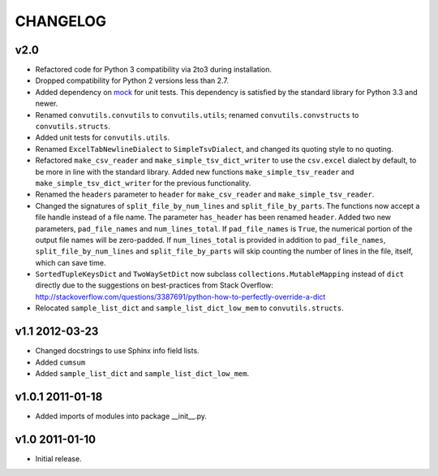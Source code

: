 #########
CHANGELOG
#########

v2.0
====

* Refactored code for Python 3 compatibility via 2to3 during installation.
* Dropped compatibility for Python 2 versions less than 2.7.
* Added dependency on `mock`_ for unit tests. This dependency is
  satisfied by the standard library for Python 3.3 and newer.
* Renamed ``convutils.convutils`` to ``convutils.utils``; renamed
  ``convutils.convstructs`` to ``convutils.structs``.
* Added unit tests for ``convutils.utils``.
* Renamed ``ExcelTabNewlineDialect`` to ``SimpleTsvDialect``, and
  changed its quoting style to no quoting.
* Refactored ``make_csv_reader`` and ``make_simple_tsv_dict_writer`` to
  use the ``csv.excel`` dialect by default, to be more in line with the
  standard library. Added new functions ``make_simple_tsv_reader`` and
  ``make_simple_tsv_dict_writer`` for the previous functionality.
* Renamed the ``headers`` parameter to ``header`` for
  ``make_csv_reader`` and ``make_simple_tsv_reader``.
* Changed the signatures of ``split_file_by_num_lines`` and
  ``split_file_by_parts``. The functions now accept a file handle
  instead of a file name. The parameter ``has_header`` has been renamed
  ``header``. Added two new parameters, ``pad_file_names`` and
  ``num_lines_total``. If ``pad_file_names`` is ``True``, the numerical
  portion of the output file names will be zero-padded. If
  ``num_lines_total`` is provided in addition to ``pad_file_names``,
  ``split_file_by_num_lines`` and ``split_file_by_parts`` will skip
  counting the number of lines in the file, itself, which can save time.
* ``SortedTupleKeysDict`` and ``TwoWaySetDict`` now subclass
  ``collections.MutableMapping`` instead of ``dict`` directly due to the
  suggestions on best-practices from Stack Overflow:
  http://stackoverflow.com/questions/3387691/python-how-to-perfectly-override-a-dict
* Relocated ``sample_list_dict`` and ``sample_list_dict_low_mem`` to
  ``convutils.structs``.

.. _mock: http://www.voidspace.org.uk/python/mock/


v1.1 2012-03-23
===============

* Changed docstrings to use Sphinx info field lists.
* Added ``cumsum``
* Added ``sample_list_dict`` and ``sample_list_dict_low_mem``.


v1.0.1 2011-01-18
=================

* Added imports of modules into package __init__.py.


v1.0 2011-01-10
===============

* Initial release.

